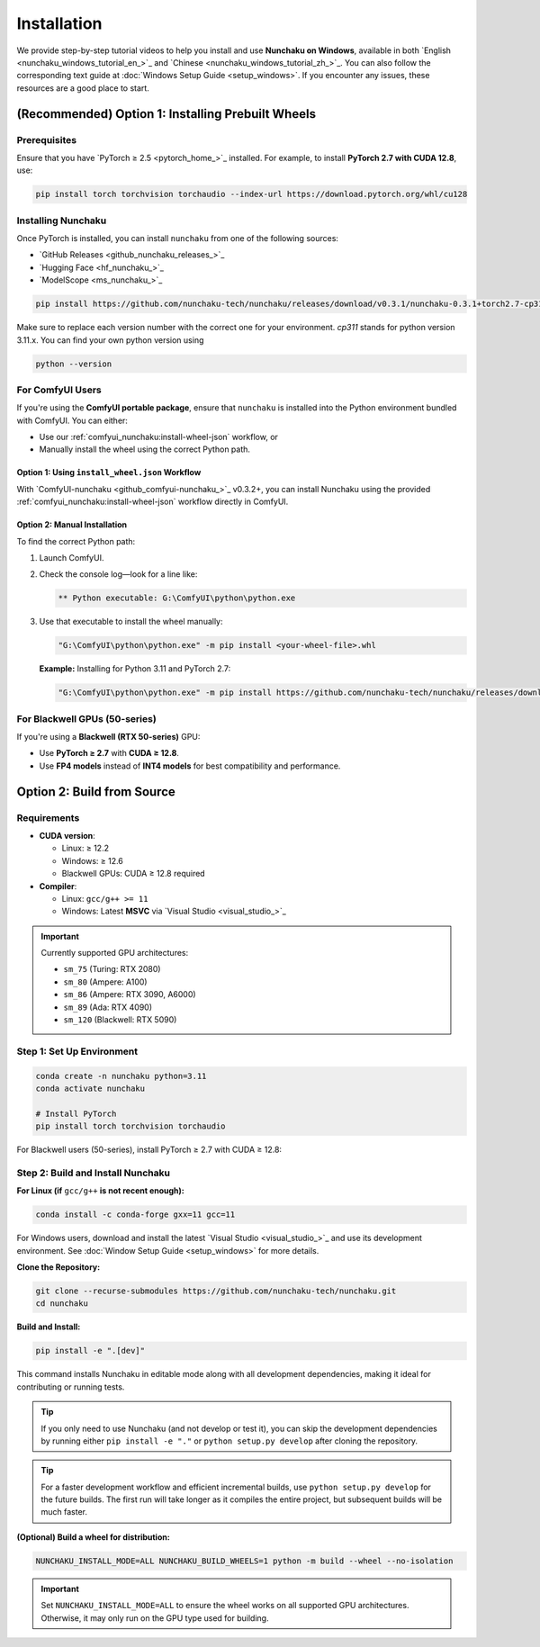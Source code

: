 .. _installation-installation:

Installation
============

We provide step-by-step tutorial videos to help you install and use **Nunchaku on Windows**,
available in both `English <nunchaku_windows_tutorial_en_>`_ and `Chinese <nunchaku_windows_tutorial_zh_>`_.
You can also follow the corresponding text guide at :doc:`Windows Setup Guide <setup_windows>`.
If you encounter any issues, these resources are a good place to start.

(Recommended) Option 1: Installing Prebuilt Wheels
--------------------------------------------------

Prerequisites
^^^^^^^^^^^^^

Ensure that you have `PyTorch ≥ 2.5 <pytorch_home_>`_ installed. For example, to install **PyTorch 2.7 with CUDA 12.8**, use:

.. code-block:: shell

    pip install torch torchvision torchaudio --index-url https://download.pytorch.org/whl/cu128

Installing Nunchaku
^^^^^^^^^^^^^^^^^^^

Once PyTorch is installed, you can install ``nunchaku`` from one of the following sources:

- `GitHub Releases <github_nunchaku_releases_>`_
- `Hugging Face <hf_nunchaku_>`_
- `ModelScope <ms_nunchaku_>`_

.. code-block:: shell

    pip install https://github.com/nunchaku-tech/nunchaku/releases/download/v0.3.1/nunchaku-0.3.1+torch2.7-cp311-cp311-linux_x86_64.whl

Make sure to replace each version number with the correct one for your environment. `cp311` stands for python version 3.11.x. You can find your own python version using

.. code-block:: shell

    python --version

For ComfyUI Users
^^^^^^^^^^^^^^^^^

If you're using the **ComfyUI portable package**,
ensure that ``nunchaku`` is installed into the Python environment bundled with ComfyUI. You can either:

- Use our :ref:`comfyui_nunchaku:install-wheel-json` workflow, or
- Manually install the wheel using the correct Python path.

Option 1: Using ``install_wheel.json`` Workflow
"""""""""""""""""""""""""""""""""""""""""""""""

With `ComfyUI-nunchaku <github_comfyui-nunchaku_>`_ v0.3.2+,
you can install Nunchaku using the provided
:ref:`comfyui_nunchaku:install-wheel-json` workflow directly in ComfyUI.

.. image:: https://huggingface.co/datasets/nunchaku-tech/cdn/resolve/main/ComfyUI-nunchaku/workflows/install_wheel.png

Option 2: Manual Installation
"""""""""""""""""""""""""""""

To find the correct Python path:

1. Launch ComfyUI.
2. Check the console log—look for a line like:

   .. code-block:: text

       ** Python executable: G:\ComfyUI\python\python.exe

3. Use that executable to install the wheel manually:

   .. code-block:: bat

       "G:\ComfyUI\python\python.exe" -m pip install <your-wheel-file>.whl

   **Example:** Installing for Python 3.11 and PyTorch 2.7:

   .. code-block:: bat

       "G:\ComfyUI\python\python.exe" -m pip install https://github.com/nunchaku-tech/nunchaku/releases/download/v0.3.1/nunchaku-0.3.1+torch2.7-cp311-cp311-linux_x86_64.whl

For Blackwell GPUs (50-series)
^^^^^^^^^^^^^^^^^^^^^^^^^^^^^^

If you're using a **Blackwell (RTX 50-series)** GPU:

- Use **PyTorch ≥ 2.7** with **CUDA ≥ 12.8**.
- Use **FP4 models** instead of **INT4 models** for best compatibility and performance.

.. _build-from-source:

Option 2: Build from Source
---------------------------

Requirements
^^^^^^^^^^^^

- **CUDA version**:

  - Linux: ≥ 12.2
  - Windows: ≥ 12.6
  - Blackwell GPUs: CUDA ≥ 12.8 required

- **Compiler**:

  - Linux: ``gcc/g++ >= 11``
  - Windows: Latest **MSVC** via `Visual Studio <visual_studio_>`_

.. important::

   Currently supported GPU architectures:

   - ``sm_75`` (Turing: RTX 2080)
   - ``sm_80`` (Ampere: A100)
   - ``sm_86`` (Ampere: RTX 3090, A6000)
   - ``sm_89`` (Ada: RTX 4090)
   - ``sm_120`` (Blackwell: RTX 5090)

Step 1: Set Up Environment
^^^^^^^^^^^^^^^^^^^^^^^^^^

.. code-block:: shell

    conda create -n nunchaku python=3.11
    conda activate nunchaku

    # Install PyTorch
    pip install torch torchvision torchaudio

For Blackwell users (50-series), install PyTorch ≥ 2.7 with CUDA ≥ 12.8:

Step 2: Build and Install Nunchaku
^^^^^^^^^^^^^^^^^^^^^^^^^^^^^^^^^^

**For Linux (if** ``gcc/g++`` **is not recent enough):**

.. code-block:: shell

    conda install -c conda-forge gxx=11 gcc=11

For Windows users, download and install the latest `Visual Studio <visual_studio_>`_ and use its development environment.
See :doc:`Window Setup Guide <setup_windows>` for more details.

**Clone the Repository:**

.. code-block:: shell

    git clone --recurse-submodules https://github.com/nunchaku-tech/nunchaku.git
    cd nunchaku

**Build and Install:**

.. code-block:: shell

    pip install -e ".[dev]"

This command installs Nunchaku in editable mode along with all development dependencies, making it ideal for contributing or running tests.

.. tip::
   If you only need to use Nunchaku (and not develop or test it),
   you can skip the development dependencies by running either ``pip install -e "."`` or ``python setup.py develop`` after cloning the repository.

.. tip::
   For a faster development workflow and efficient incremental builds, use ``python setup.py develop`` for the future builds.
   The first run will take longer as it compiles the entire project, but subsequent builds will be much faster.

**(Optional) Build a wheel for distribution:**

.. code-block:: shell

    NUNCHAKU_INSTALL_MODE=ALL NUNCHAKU_BUILD_WHEELS=1 python -m build --wheel --no-isolation

.. important::

   Set ``NUNCHAKU_INSTALL_MODE=ALL`` to ensure the wheel works on all supported GPU architectures. Otherwise, it may only run on the GPU type used for building.
